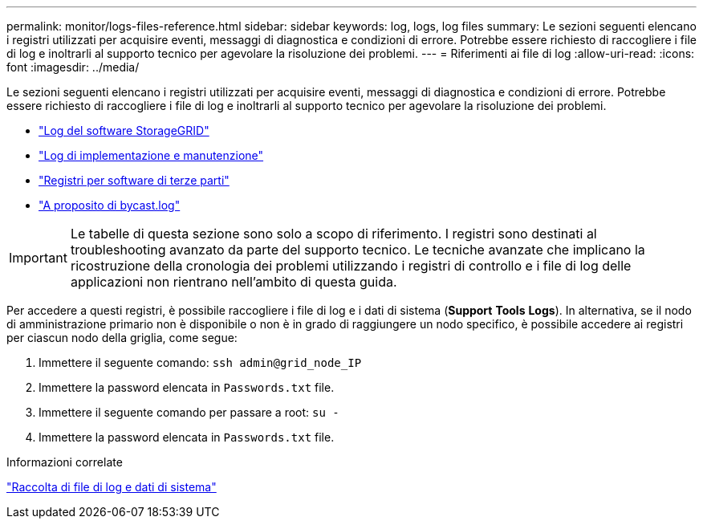 ---
permalink: monitor/logs-files-reference.html 
sidebar: sidebar 
keywords: log, logs, log files 
summary: Le sezioni seguenti elencano i registri utilizzati per acquisire eventi, messaggi di diagnostica e condizioni di errore. Potrebbe essere richiesto di raccogliere i file di log e inoltrarli al supporto tecnico per agevolare la risoluzione dei problemi. 
---
= Riferimenti ai file di log
:allow-uri-read: 
:icons: font
:imagesdir: ../media/


[role="lead"]
Le sezioni seguenti elencano i registri utilizzati per acquisire eventi, messaggi di diagnostica e condizioni di errore. Potrebbe essere richiesto di raccogliere i file di log e inoltrarli al supporto tecnico per agevolare la risoluzione dei problemi.

* link:storagegrid-software-logs.html["Log del software StorageGRID"]
* link:deployment-and-maintenance-logs.html["Log di implementazione e manutenzione"]
* link:logs-for-third-party-software.html["Registri per software di terze parti"]
* link:about-bycast-log.html["A proposito di bycast.log"]



IMPORTANT: Le tabelle di questa sezione sono solo a scopo di riferimento. I registri sono destinati al troubleshooting avanzato da parte del supporto tecnico. Le tecniche avanzate che implicano la ricostruzione della cronologia dei problemi utilizzando i registri di controllo e i file di log delle applicazioni non rientrano nell'ambito di questa guida.

Per accedere a questi registri, è possibile raccogliere i file di log e i dati di sistema (*Support* *Tools* *Logs*). In alternativa, se il nodo di amministrazione primario non è disponibile o non è in grado di raggiungere un nodo specifico, è possibile accedere ai registri per ciascun nodo della griglia, come segue:

. Immettere il seguente comando: `ssh admin@grid_node_IP`
. Immettere la password elencata in `Passwords.txt` file.
. Immettere il seguente comando per passare a root: `su -`
. Immettere la password elencata in `Passwords.txt` file.


.Informazioni correlate
link:collecting-log-files-and-system-data.html["Raccolta di file di log e dati di sistema"]
